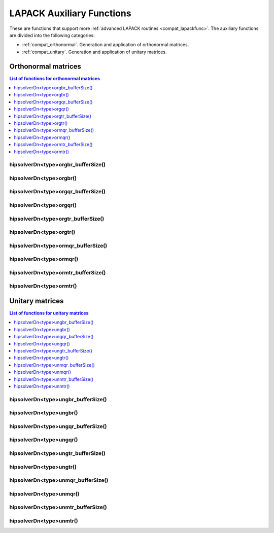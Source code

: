 
***************************
LAPACK Auxiliary Functions
***************************

These are functions that support more :ref:`advanced LAPACK routines <compat_lapackfunc>`.
The auxiliary functions are divided into the following categories:

* :ref:`compat_orthonormal`. Generation and application of orthonormal matrices.
* :ref:`compat_unitary`. Generation and application of unitary matrices.



.. _compat_orthonormal:

Orthonormal matrices
==================================

.. contents:: List of functions for orthonormal matrices
   :local:
   :backlinks: top

.. _compat_orgbr_bufferSize:

hipsolverDn<type>orgbr_bufferSize()
---------------------------------------
.. doxygenfunction:: hipsolverDnDorgbr_bufferSize
   :outline:
.. doxygenfunction:: hipsolverDnSorgbr_bufferSize

.. _compat_orgbr:

hipsolverDn<type>orgbr()
---------------------------------------
.. doxygenfunction:: hipsolverDnDorgbr
   :outline:
.. doxygenfunction:: hipsolverDnSorgbr

.. _compat_orgqr_bufferSize:

hipsolverDn<type>orgqr_bufferSize()
---------------------------------------
.. doxygenfunction:: hipsolverDnDorgqr_bufferSize
   :outline:
.. doxygenfunction:: hipsolverDnSorgqr_bufferSize

.. _compat_orgqr:

hipsolverDn<type>orgqr()
---------------------------------------
.. doxygenfunction:: hipsolverDnDorgqr
   :outline:
.. doxygenfunction:: hipsolverDnSorgqr

.. _compat_orgtr_bufferSize:

hipsolverDn<type>orgtr_bufferSize()
---------------------------------------
.. doxygenfunction:: hipsolverDnDorgtr_bufferSize
   :outline:
.. doxygenfunction:: hipsolverDnSorgtr_bufferSize

.. _compat_orgtr:

hipsolverDn<type>orgtr()
---------------------------------------
.. doxygenfunction:: hipsolverDnDorgtr
   :outline:
.. doxygenfunction:: hipsolverDnSorgtr

.. _compat_ormqr_bufferSize:

hipsolverDn<type>ormqr_bufferSize()
---------------------------------------
.. doxygenfunction:: hipsolverDnDormqr_bufferSize
   :outline:
.. doxygenfunction:: hipsolverDnSormqr_bufferSize

.. _compat_ormqr:

hipsolverDn<type>ormqr()
---------------------------------------
.. doxygenfunction:: hipsolverDnDormqr
   :outline:
.. doxygenfunction:: hipsolverDnSormqr

.. _compat_ormtr_bufferSize:

hipsolverDn<type>ormtr_bufferSize()
---------------------------------------
.. doxygenfunction:: hipsolverDnDormtr_bufferSize
   :outline:
.. doxygenfunction:: hipsolverDnSormtr_bufferSize

.. _compat_ormtr:

hipsolverDn<type>ormtr()
---------------------------------------
.. doxygenfunction:: hipsolverDnDormtr
   :outline:
.. doxygenfunction:: hipsolverDnSormtr



.. _compat_unitary:

Unitary matrices
==================================

.. contents:: List of functions for unitary matrices
   :local:
   :backlinks: top

.. _compat_ungbr_bufferSize:

hipsolverDn<type>ungbr_bufferSize()
---------------------------------------
.. doxygenfunction:: hipsolverDnZungbr_bufferSize
   :outline:
.. doxygenfunction:: hipsolverDnCungbr_bufferSize

.. _compat_ungbr:

hipsolverDn<type>ungbr()
---------------------------------------
.. doxygenfunction:: hipsolverDnZungbr
   :outline:
.. doxygenfunction:: hipsolverDnCungbr

.. _compat_ungqr_bufferSize:

hipsolverDn<type>ungqr_bufferSize()
---------------------------------------
.. doxygenfunction:: hipsolverDnZungqr_bufferSize
   :outline:
.. doxygenfunction:: hipsolverDnCungqr_bufferSize

.. _compat_ungqr:

hipsolverDn<type>ungqr()
---------------------------------------
.. doxygenfunction:: hipsolverDnZungqr
   :outline:
.. doxygenfunction:: hipsolverDnCungqr

.. _compat_ungtr_bufferSize:

hipsolverDn<type>ungtr_bufferSize()
---------------------------------------
.. doxygenfunction:: hipsolverDnZungtr_bufferSize
   :outline:
.. doxygenfunction:: hipsolverDnCungtr_bufferSize

.. _compat_ungtr:

hipsolverDn<type>ungtr()
---------------------------------------
.. doxygenfunction:: hipsolverDnZungtr
   :outline:
.. doxygenfunction:: hipsolverDnCungtr

.. _compat_unmqr_bufferSize:

hipsolverDn<type>unmqr_bufferSize()
---------------------------------------
.. doxygenfunction:: hipsolverDnZunmqr_bufferSize
   :outline:
.. doxygenfunction:: hipsolverDnCunmqr_bufferSize

.. _compat_unmqr:

hipsolverDn<type>unmqr()
---------------------------------------
.. doxygenfunction:: hipsolverDnZunmqr
   :outline:
.. doxygenfunction:: hipsolverDnCunmqr

.. _compat_unmtr_bufferSize:

hipsolverDn<type>unmtr_bufferSize()
---------------------------------------
.. doxygenfunction:: hipsolverDnZunmtr_bufferSize
   :outline:
.. doxygenfunction:: hipsolverDnCunmtr_bufferSize

.. _compat_unmtr:

hipsolverDn<type>unmtr()
---------------------------------------
.. doxygenfunction:: hipsolverDnZunmtr
   :outline:
.. doxygenfunction:: hipsolverDnCunmtr
